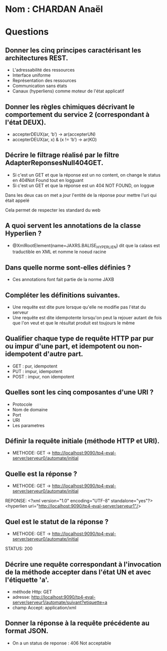 * Nom : CHARDAN Anaël

* Questions

** Donner les cinq principes caractérisant les architectures REST.
- L'adressabilité des ressources
- Interface uniforme
- Représentation des ressources
- Communication sans états
- Canaux (hyperliens) comme moteur de l'état applicatif


**  Donner les règles chimiques décrivant le comportement du service 2 (correspondant à l'état *DEUX*).

- accepterDEUX(ar, ‘b’) -> ar(accepterUN)
- accepterDEUX(ar, x) & (x != ‘b’) -> ar(KO)



** Décrire le filtrage réalisé par le filtre *AdapterReponsesNull404GET*. 
- Si c'est un GET et que la réponse est un no content, on change le status en 404Not Found tout en logguant
- Si c'est un GET et que la réponse est un 404 NOT FOUND, on loggue

Dans les deux cas on met a jour l'entité de la réponse pour mettre l'uri qui était appelé

Cela permet de respecter les standard du web

** A quoi servent les annotations de la classe *Hyperlien* ? 
- @XmlRootElement(name=JAXRS.BALISE_HYPERLIEN) dit que la calass est traductible en XML et nomme le noeud racine

** Dans quelle norme sont-elles définies ?
- Ces annotations font fait partie de la norme JAXB

** Compléter les définitions suivantes.
- Une requête est dite pure lorsque qu'elle ne modifie pas l'état du serveur
- Une requête est dite idempotente lorsqu'on peut la rejouer autant de fois que l'on veut et que le résultat produit est toujours le même

** Qualifier chaque type de requête HTTP par pur ou impur d'une part, et idempotent ou non-idempotent d'autre part.

- GET : pur, idempotent
- PUT :  impur, idempotent
- POST : impur, non idempotent

** Quelles sont les cinq composantes d'une URI ?
- Protocole
- Nom de domaine
- Port
- URI
- Les parametres

** Définir la requête initiale (méthode HTTP et URI).
- METHODE: GET -> http://localhost:9090/tp4-eval-server/serveur0/automate/initial

** Quelle est la réponse ?
- METHODE: GET -> http://localhost:9090/tp4-eval-server/serveur0/automate/initial
REPONSE:  <?xml version="1.0" encoding="UTF-8" standalone="yes"?>
          <hyperlien uri="http://localhost:9090/tp4-eval-server/serveur1"/>

** Quel est le statut de la réponse ?
- METHODE: GET -> http://localhost:9090/tp4-eval-server/serveur0/automate/initial
STATUS: 200

** Décrire une requête correspondant à l'invocation de la méthode *accepter* dans l'état *UN* et avec l'étiquette *'a'*.

- méthode Http: GET
- adresse: http://localhost:9090/tp4-eval-server/serveur1/automate/suivant?etiquette=a
- champ Accept: application/xml

** Donner la réponse à la requête précédente au format JSON.

- On a un status de reponse : 406 Not acceptable



